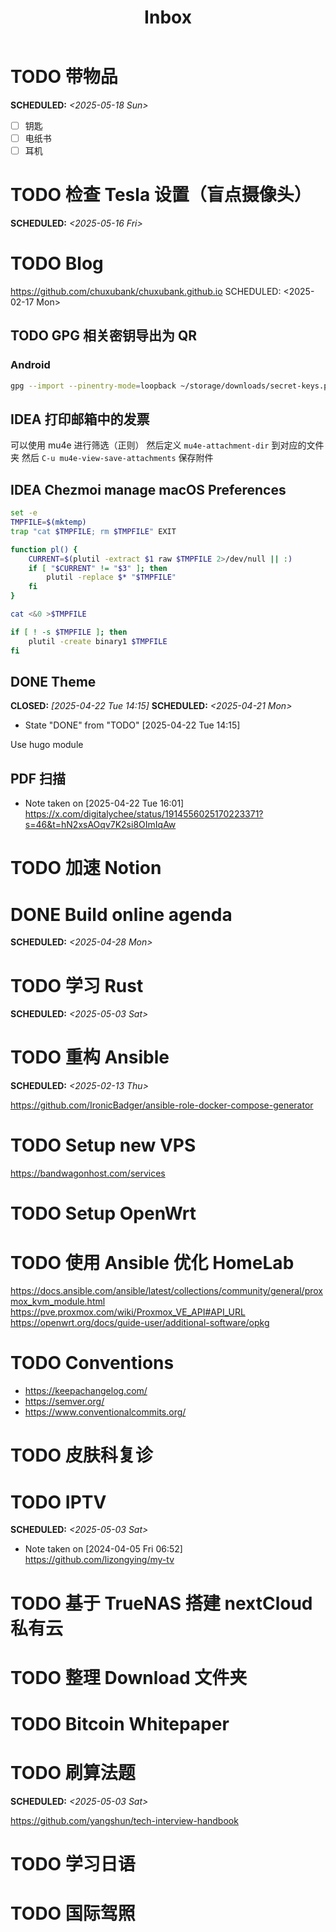#+title: Inbox
#+OPTIONS: toc:nil author:nil date:nil prop:t p:t
* TODO 带物品
SCHEDULED: <2025-05-18 Sun>
- [ ] 钥匙
- [ ] 电纸书
- [ ] 耳机
* TODO 检查 Tesla 设置（盲点摄像头）
SCHEDULED: <2025-05-16 Fri>
* TODO Blog
https://github.com/chuxubank/chuxubank.github.io
SCHEDULED: <2025-02-17 Mon>
** TODO GPG 相关密钥导出为 QR
*** Android
#+begin_src sh
  gpg --import --pinentry-mode=loopback ~/storage/downloads/secret-keys.pgp
#+end_src
** IDEA 打印邮箱中的发票
可以使用 mu4e 进行筛选（正则）
然后定义 ~mu4e-attachment-dir~ 到对应的文件夹
然后 ~C-u mu4e-view-save-attachments~ 保存附件
** IDEA Chezmoi manage macOS Preferences
#+begin_src sh
  set -e
  TMPFILE=$(mktemp)
  trap "cat $TMPFILE; rm $TMPFILE" EXIT

  function pl() {
      CURRENT=$(plutil -extract $1 raw $TMPFILE 2>/dev/null || :)
      if [ "$CURRENT" != "$3" ]; then
          plutil -replace $* "$TMPFILE"
      fi
  }

  cat <&0 >$TMPFILE

  if [ ! -s $TMPFILE ]; then
      plutil -create binary1 $TMPFILE
  fi
#+end_src
** DONE Theme
CLOSED: [2025-04-22 Tue 14:15] SCHEDULED: <2025-04-21 Mon>
- State "DONE"       from "TODO"       [2025-04-22 Tue 14:15]
Use hugo module

** PDF 扫描
- Note taken on [2025-04-22 Tue 16:01] \\
  https://x.com/digitalychee/status/1914556025170223371?s=46&t=hN2xsAOqv7K2si8OImIqAw
* TODO 加速 Notion
* DONE Build online agenda
SCHEDULED: <2025-04-28 Mon>
* TODO 学习 Rust
SCHEDULED: <2025-05-03 Sat>
* TODO 重构 Ansible
SCHEDULED: <2025-02-13 Thu>
:PROPERTIES:
:TRIGGER:  next-sibling scheduled!("++0d")
:END:
https://github.com/IronicBadger/ansible-role-docker-compose-generator
* TODO Setup new VPS
:PROPERTIES:
:TRIGGER: next-sibling scheduled!("++0d")
:END:
:LOGBOOK:
CLOCK: [2024-12-26 Thu 17:45]--[2024-12-26 Thu 19:45] =>  2:00
:END:
https://bandwagonhost.com/services
* TODO Setup OpenWrt
:PROPERTIES:
:TRIGGER: next-sibling scheduled!("++0d")
:END:
* TODO 使用 Ansible 优化 HomeLab
:PROPERTIES:
:TRIGGER:  next-sibling scheduled!("++0d")
:END:
https://docs.ansible.com/ansible/latest/collections/community/general/proxmox_kvm_module.html
https://pve.proxmox.com/wiki/Proxmox_VE_API#API_URL
https://openwrt.org/docs/guide-user/additional-software/opkg
* TODO Conventions
- https://keepachangelog.com/
- https://semver.org/
- https://www.conventionalcommits.org/
* TODO 皮肤科复诊
* TODO IPTV
SCHEDULED: <2025-05-03 Sat>
- Note taken on [2024-04-05 Fri 06:52] \\
  https://github.com/lizongying/my-tv
* TODO 基于 TrueNAS 搭建 nextCloud 私有云
:PROPERTIES:
:TRIGGER:  next-sibling scheduled!("++0d")
:END:
* TODO 整理 Download 文件夹
:PROPERTIES:
:BLOCKER:  previous-sibling
:END:
* TODO Bitcoin Whitepaper
* TODO 刷算法题
SCHEDULED: <2025-05-03 Sat>
https://github.com/yangshun/tech-interview-handbook
* TODO 学习日语
* TODO 国际驾照
